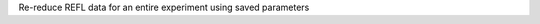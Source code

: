 .. algorithm:: REFLReprocess

.. summary:: REFLReprocess

.. aliases:: REFLReprocess

.. usage:: REFLReprocess

.. properties:: REFLReprocess

Re-reduce REFL data for an entire experiment using saved parameters

.. categories:: REFLReprocess